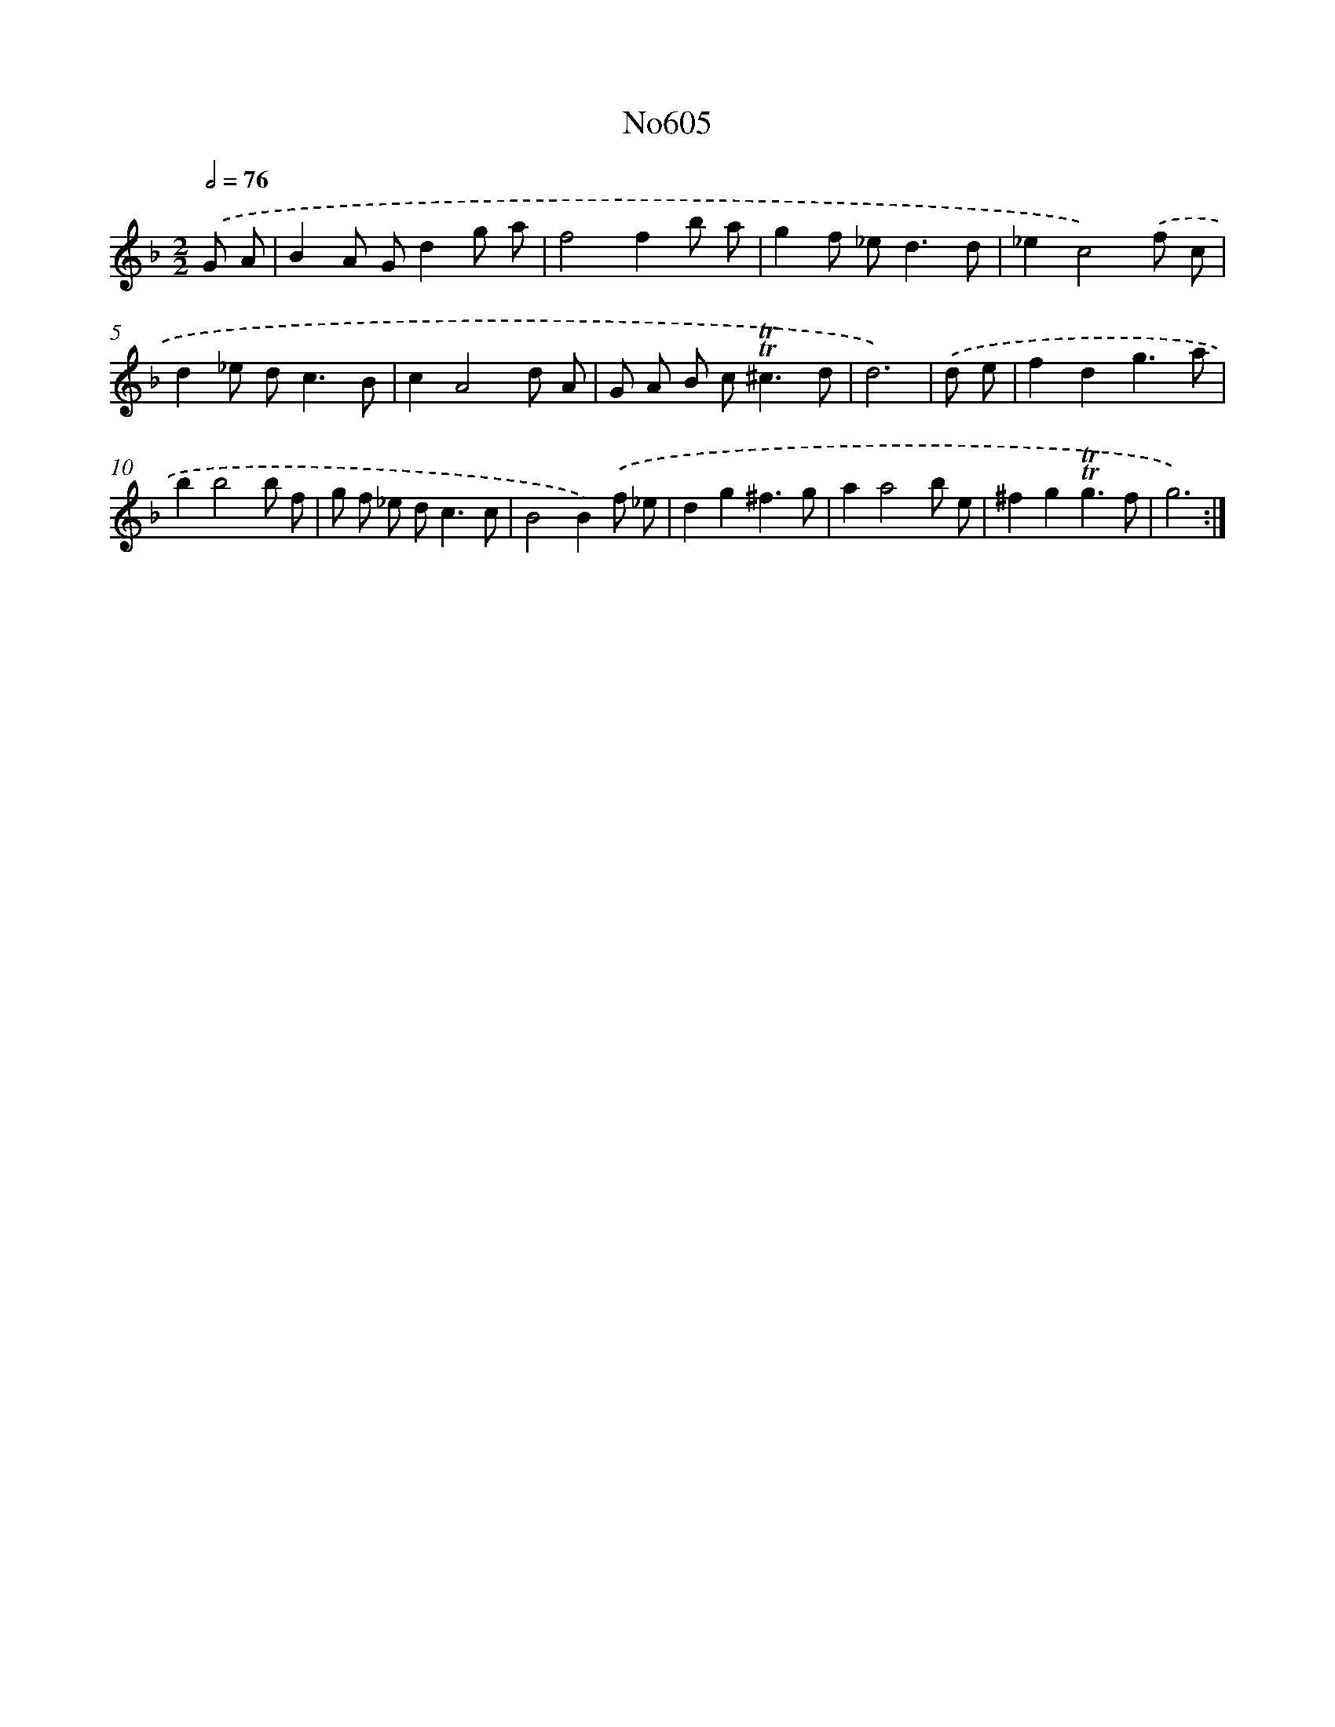 X: 15070
T: No605
%%abc-version 2.0
%%abcx-abcm2ps-target-version 5.9.1 (29 Sep 2008)
%%abc-creator hum2abc beta
%%abcx-conversion-date 2018/11/01 14:37:50
%%humdrum-veritas 3876723924
%%humdrum-veritas-data 261655349
%%continueall 1
%%barnumbers 0
L: 1/8
M: 2/2
Q: 1/2=76
K: F clef=treble
.('G A [I:setbarnb 1]|
B2A Gd2g a |
f4f2b a |
g2f _e2<d2d |
_e2c4).('f c |
d2_e d2<c2B |
c2A4d A |
G A B c2<!trill!!trill!^c2d |
d6) |
.('d e [I:setbarnb 9]|
f2d2g3a |
b2b4b f |
g f _e d2<c2c |
B4B2).('f _e |
d2g2^f3g |
a2a4b e |
^f2g2!trill!!trill!g3f |
g6) :|]
